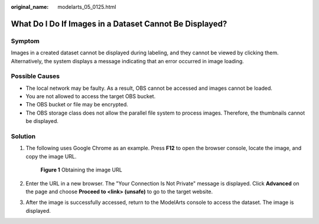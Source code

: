 :original_name: modelarts_05_0125.html

.. _modelarts_05_0125:

What Do I Do If Images in a Dataset Cannot Be Displayed?
========================================================

Symptom
-------

Images in a created dataset cannot be displayed during labeling, and they cannot be viewed by clicking them. Alternatively, the system displays a message indicating that an error occurred in image loading.

Possible Causes
---------------

-  The local network may be faulty. As a result, OBS cannot be accessed and images cannot be loaded.
-  You are not allowed to access the target OBS bucket.
-  The OBS bucket or file may be encrypted.
-  The OBS storage class does not allow the parallel file system to process images. Therefore, the thumbnails cannot be displayed.

Solution
--------

#. The following uses Google Chrome as an example. Press **F12** to open the browser console, locate the image, and copy the image URL.


   .. figure:: /_static/images/en-us_image_0000001799498220.png
      :alt: **Figure 1** Obtaining the image URL

      **Figure 1** Obtaining the image URL

#. Enter the URL in a new browser. The "Your Connection Is Not Private" message is displayed. Click **Advanced** on the page and choose **Proceed to <link> (unsafe)** to go to the target website.

#. After the image is successfully accessed, return to the ModelArts console to access the dataset. The image is displayed.
